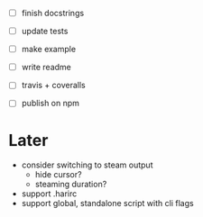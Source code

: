 - [ ] finish docstrings
- [ ] update tests

- [ ] make example
- [ ] write readme
- [ ] travis + coveralls
- [ ] publish on npm

* Later

- consider switching to steam output
  - hide cursor?
  - steaming duration?
- support .harirc
- support global, standalone script with cli flags
